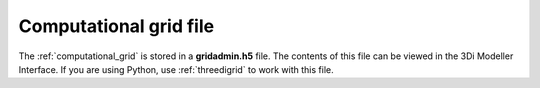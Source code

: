 .. _gridadmin:

Computational grid file
-----------------------

The :ref:`computational_grid` is stored in a **gridadmin.h5** file. The contents of this file can be viewed in the 3Di Modeller Interface. If you are using Python, use :ref:`threedigrid` to work with this file.